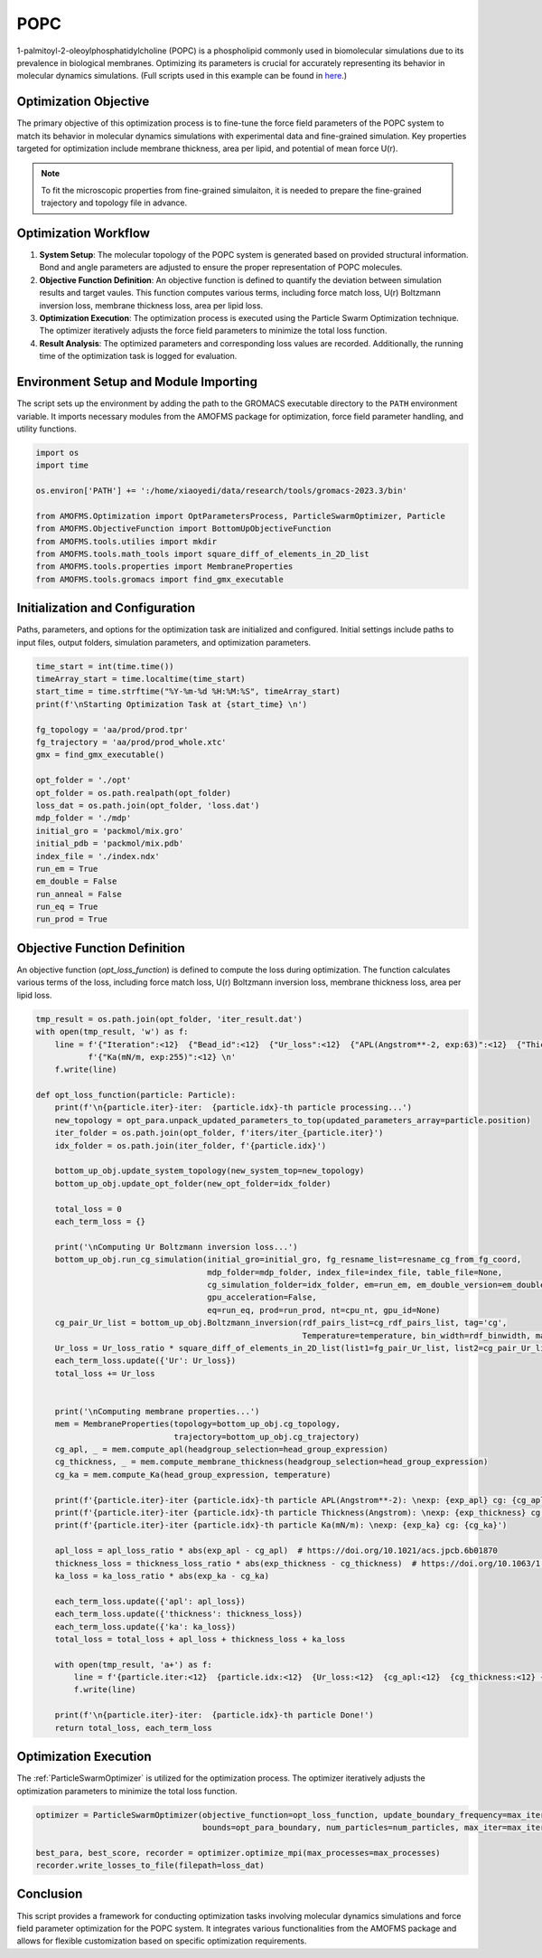 POPC
====

1-palmitoyl-2-oleoylphosphatidylcholine (POPC) is a phospholipid commonly used in biomolecular simulations due to its prevalence in biological membranes. Optimizing its parameters is crucial for accurately representing its behavior in molecular dynamics simulations. (Full scripts used in this example can be found in `here <https://github.com/JiangGroup/AMOFMS/tree/main/doc/source/example/POPC>`_.)

Optimization Objective
-----------------------
The primary objective of this optimization process is to fine-tune the force field parameters of the POPC system to match its behavior in molecular dynamics simulations with experimental data and fine-grained simulation. Key properties targeted for optimization include membrane thickness, area per lipid, and potential of mean force U(r).

.. note::

   To fit the microscopic properties from fine-grained simulaiton, it is needed to prepare the fine-grained trajectory and topology file in advance.

Optimization Workflow
----------------------
#. **System Setup**: The molecular topology of the POPC system is generated based on provided structural information. Bond and angle parameters are adjusted to ensure the proper representation of POPC molecules.

#. **Objective Function Definition**: An objective function is defined to quantify the deviation between simulation results and target vaules. This function computes various terms, including force match loss, U(r) Boltzmann inversion loss, membrane thickness loss, area per lipid loss.

#. **Optimization Execution**: The optimization process is executed using the Particle Swarm Optimization technique. The optimizer iteratively adjusts the force field parameters to minimize the total loss function.

#. **Result Analysis**: The optimized parameters and corresponding loss values are recorded. Additionally, the running time of the optimization task is logged for evaluation.

Environment Setup and Module Importing
---------------------------------------
The script sets up the environment by adding the path to the GROMACS executable directory to the ``PATH`` environment variable. It imports necessary modules from the AMOFMS package for optimization, force field parameter handling, and utility functions.

.. code-block:: python

    import os
    import time

    os.environ['PATH'] += ':/home/xiaoyedi/data/research/tools/gromacs-2023.3/bin'

    from AMOFMS.Optimization import OptParametersProcess, ParticleSwarmOptimizer, Particle
    from AMOFMS.ObjectiveFunction import BottomUpObjectiveFunction
    from AMOFMS.tools.utilies import mkdir
    from AMOFMS.tools.math_tools import square_diff_of_elements_in_2D_list
    from AMOFMS.tools.properties import MembraneProperties
    from AMOFMS.tools.gromacs import find_gmx_executable

Initialization and Configuration
--------------------------------
Paths, parameters, and options for the optimization task are initialized and configured. Initial settings include paths to input files, output folders, simulation parameters, and optimization parameters.

.. code-block:: python

    time_start = int(time.time())
    timeArray_start = time.localtime(time_start)
    start_time = time.strftime("%Y-%m-%d %H:%M:%S", timeArray_start)
    print(f'\nStarting Optimization Task at {start_time} \n')

    fg_topology = 'aa/prod/prod.tpr'
    fg_trajectory = 'aa/prod/prod_whole.xtc'
    gmx = find_gmx_executable()

    opt_folder = './opt'
    opt_folder = os.path.realpath(opt_folder)
    loss_dat = os.path.join(opt_folder, 'loss.dat')
    mdp_folder = './mdp'
    initial_gro = 'packmol/mix.gro'
    initial_pdb = 'packmol/mix.pdb'
    index_file = './index.ndx'
    run_em = True
    em_double = False
    run_anneal = False
    run_eq = True
    run_prod = True

Objective Function Definition
------------------------------
An objective function (`opt_loss_function`) is defined to compute the loss during optimization. The function calculates various terms of the loss, including force match loss, U(r) Boltzmann inversion loss, membrane thickness loss, area per lipid loss.

.. code-block:: python

    tmp_result = os.path.join(opt_folder, 'iter_result.dat')
    with open(tmp_result, 'w') as f:
        line = f'{"Iteration":<12}  {"Bead_id":<12}  {"Ur_loss":<12}  {"APL(Angstrom**-2, exp:63)":<12}  {"Thickness(Angstrom, exp:37)":<12}  ' \
               f'{"Ka(mN/m, exp:255)":<12} \n'
        f.write(line)

    def opt_loss_function(particle: Particle):
        print(f'\n{particle.iter}-iter:  {particle.idx}-th particle processing...')
        new_topology = opt_para.unpack_updated_parameters_to_top(updated_parameters_array=particle.position)
        iter_folder = os.path.join(opt_folder, f'iters/iter_{particle.iter}')
        idx_folder = os.path.join(iter_folder, f'{particle.idx}')
    
        bottom_up_obj.update_system_topology(new_system_top=new_topology)
        bottom_up_obj.update_opt_folder(new_opt_folder=idx_folder)
    
        total_loss = 0
        each_term_loss = {}
    
        print('\nComputing Ur Boltzmann inversion loss...')
        bottom_up_obj.run_cg_simulation(initial_gro=initial_gro, fg_resname_list=resname_cg_from_fg_coord,
                                        mdp_folder=mdp_folder, index_file=index_file, table_file=None,
                                        cg_simulation_folder=idx_folder, em=run_em, em_double_version=em_double, anneal=run_anneal,
                                        gpu_acceleration=False,
                                        eq=run_eq, prod=run_prod, nt=cpu_nt, gpu_id=None)
        cg_pair_Ur_list = bottom_up_obj.Boltzmann_inversion(rdf_pairs_list=cg_rdf_pairs_list, tag='cg',
                                                            Temperature=temperature, bin_width=rdf_binwidth, max_distance=rdf_cutoff)
        Ur_loss = Ur_loss_ratio * square_diff_of_elements_in_2D_list(list1=fg_pair_Ur_list, list2=cg_pair_Ur_list)
        each_term_loss.update({'Ur': Ur_loss})
        total_loss += Ur_loss
    
    
        print('\nComputing membrane properties...')
        mem = MembraneProperties(topology=bottom_up_obj.cg_topology,
                                 trajectory=bottom_up_obj.cg_trajectory)
        cg_apl, _ = mem.compute_apl(headgroup_selection=head_group_expression)
        cg_thickness, _ = mem.compute_membrane_thickness(headgroup_selection=head_group_expression)
        cg_ka = mem.compute_Ka(head_group_expression, temperature)
    
        print(f'{particle.iter}-iter {particle.idx}-th particle APL(Angstrom**-2): \nexp: {exp_apl} cg: {cg_apl}')
        print(f'{particle.iter}-iter {particle.idx}-th particle Thickness(Angstrom): \nexp: {exp_thickness} cg: {cg_thickness}')
        print(f'{particle.iter}-iter {particle.idx}-th particle Ka(mN/m): \nexp: {exp_ka} cg: {cg_ka}')
    
        apl_loss = apl_loss_ratio * abs(exp_apl - cg_apl)  # https://doi.org/10.1021/acs.jpcb.6b01870
        thickness_loss = thickness_loss_ratio * abs(exp_thickness - cg_thickness)  # https://doi.org/10.1063/1.4936909
        ka_loss = ka_loss_ratio * abs(exp_ka - cg_ka)
    
        each_term_loss.update({'apl': apl_loss})
        each_term_loss.update({'thickness': thickness_loss})
        each_term_loss.update({'ka': ka_loss})
        total_loss = total_loss + apl_loss + thickness_loss + ka_loss
    
        with open(tmp_result, 'a+') as f:
            line = f'{particle.iter:<12}  {particle.idx:<12}  {Ur_loss:<12}  {cg_apl:<12}  {cg_thickness:<12} {cg_ka:<12}\n'
            f.write(line)
    
        print(f'\n{particle.iter}-iter:  {particle.idx}-th particle Done!')
        return total_loss, each_term_loss

Optimization Execution
-----------------------
The :ref:`ParticleSwarmOptimizer` is utilized for the optimization process. The optimizer iteratively adjusts the optimization parameters to minimize the total loss function.

.. code-block:: python

    optimizer = ParticleSwarmOptimizer(objective_function=opt_loss_function, update_boundary_frequency=max_iter,
                                       bounds=opt_para_boundary, num_particles=num_particles, max_iter=max_iter, max_no_improvement_iters=max_iter)

    best_para, best_score, recorder = optimizer.optimize_mpi(max_processes=max_processes)
    recorder.write_losses_to_file(filepath=loss_dat)

Conclusion
----------
This script provides a framework for conducting optimization tasks involving molecular dynamics simulations and force field parameter optimization for the POPC system. It integrates various functionalities from the AMOFMS package and allows for flexible customization based on specific optimization requirements.

